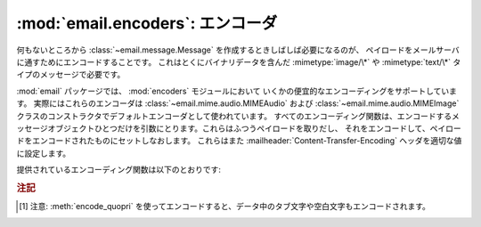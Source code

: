 :mod:`email.encoders`: エンコーダ
---------------------------------

.. module:: email.encoders
   :synopsis: 電子メールメッセージのペイロードのためのエンコーダ。


何もないところから :class:`~email.message.Message` を作成するときしばしば必要になるのが、
ペイロードをメールサーバに通すためにエンコードすることです。
これはとくにバイナリデータを含んだ :mimetype:`image/\*` や
:mimetype:`text/\*` タイプのメッセージで必要です。

:mod:`email` パッケージでは、 :mod:`encoders` モジュールにおいて
いくかの便宜的なエンコーディングをサポートしています。
実際にはこれらのエンコーダは :class:`~email.mime.audio.MIMEAudio` および
:class:`~email.mime.audio.MIMEImage` クラスのコンストラクタでデフォルトエンコーダとして使われています。
すべてのエンコーディング関数は、エンコードするメッセージオブジェクト\
ひとつだけを引数にとります。これらはふつうペイロードを取りだし、
それをエンコードして、ペイロードをエンコードされたものにセットしなおします。
これらはまた :mailheader:`Content-Transfer-Encoding` ヘッダを適切な値に\
設定します。

提供されているエンコーディング関数は以下のとおりです:


.. function:: encode_quopri(msg)

   ペイロードを quoted-printable 形式にエンコードし、
   :mailheader:`Content-Transfer-Encoding` ヘッダを
   ``quoted-printable`` [#]_ に設定します。
   これはそのペイロードのほとんどが通常の印刷可能な文字からなっているが、
   印刷不可能な文字がすこしだけあるときのエンコード方法として適しています。


.. function:: encode_base64(msg)

   ペイロードを base64 形式でエンコードし、
   :mailheader:`Content-Transfer-Encoding` ヘッダを ``base64``
   に変更します。これはペイロード中の\
   データのほとんどが印刷不可能な文字である場合に適しています。 quoted-printable
   形式よりも結果としてはコンパクトなサイズになるからです。
   base64 形式の欠点は、これが人間にはまったく読めないテキストに\
   なってしまうことです。


.. function:: encode_7or8bit(msg)

   これは実際にはペイロードを変更はしませんが、ペイロードの形式に応じて
   :mailheader:`Content-Transfer-Encoding` ヘッダを
   ``7bit`` あるいは ``8bit`` に適した形に設定します。


.. function:: encode_noop(msg)

   これは何もしないエンコーダです。
   :mailheader:`Content-Transfer-Encoding` ヘッダを設定さえしません。

.. rubric:: 注記

.. [#] 注意: :meth:`encode_quopri` を\
       使ってエンコードすると、データ中のタブ文字や空白文字も\
       エンコードされます。

